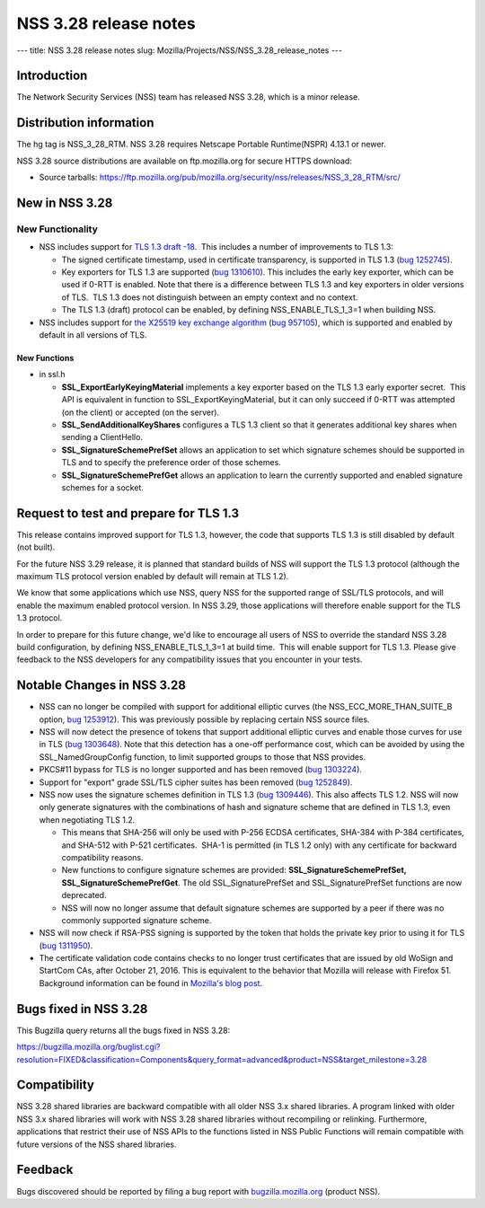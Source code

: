 ======================
NSS 3.28 release notes
======================
--- title: NSS 3.28 release notes slug:
Mozilla/Projects/NSS/NSS_3.28_release_notes ---

.. _Introduction:

Introduction
------------

The Network Security Services (NSS) team has released NSS 3.28, which is
a minor release.

.. _Distribution_information:

Distribution information
------------------------

The hg tag is NSS_3_28_RTM. NSS 3.28 requires Netscape Portable
Runtime(NSPR) 4.13.1 or newer.

NSS 3.28 source distributions are available on ftp.mozilla.org for
secure HTTPS download:

-  Source tarballs:
   https://ftp.mozilla.org/pub/mozilla.org/security/nss/releases/NSS_3_28_RTM/src/

.. _New_in_NSS_3.28:

New in NSS 3.28
---------------

.. _New_Functionality:

New Functionality
~~~~~~~~~~~~~~~~~

-  NSS includes support for `TLS 1.3 draft
   -18 <https://tools.ietf.org/html/draft-ietf-tls-tls13-18>`__.  This
   includes a number of improvements to TLS 1.3:

   -  The signed certificate timestamp, used in certificate
      transparency, is supported in TLS 1.3 (`bug
      1252745 <https://bugzilla.mozilla.org/show_bug.cgi?id=1252745>`__).
   -  Key exporters for TLS 1.3 are supported (`bug
      1310610 <https://bugzilla.mozilla.org/show_bug.cgi?id=1310610>`__). 
      This includes the early key exporter, which can be used if 0-RTT
      is enabled. Note that there is a difference between TLS 1.3 and
      key exporters in older versions of TLS.  TLS 1.3 does not
      distinguish between an empty context and no context.
   -  The TLS 1.3 (draft) protocol can be enabled, by defining
      NSS_ENABLE_TLS_1_3=1 when building NSS.

-  NSS includes support for `the X25519 key exchange
   algorithm <https://tools.ietf.org/html/rfc7748>`__ (`bug
   957105 <https://bugzilla.mozilla.org/show_bug.cgi?id=957105>`__),
   which is supported and enabled by default in all versions of TLS.

.. _New_Functions:

New Functions
^^^^^^^^^^^^^

-  in ssl.h

   -  **SSL_ExportEarlyKeyingMaterial** implements a key exporter based
      on the TLS 1.3 early exporter secret.  This API is equivalent in
      function to SSL_ExportKeyingMaterial, but it can only succeed if
      0-RTT was attempted (on the client) or accepted (on the server).

   -  **SSL_SendAdditionalKeyShares** configures a TLS 1.3 client so
      that it generates additional key shares when sending a
      ClientHello.

   -  **SSL_SignatureSchemePrefSet** allows an application to set which
      signature schemes should be supported in TLS and to specify the
      preference order of those schemes.

   -  **SSL_SignatureSchemePrefGet** allows an application to learn the
      currently supported and enabled signature schemes for a socket.

.. _Request_to_test_and_prepare_for_TLS_1.3:

Request to test and prepare for TLS 1.3
---------------------------------------

This release contains improved support for TLS 1.3, however, the code
that supports TLS 1.3 is still disabled by default (not built).

For the future NSS 3.29 release, it is planned that standard builds of
NSS will support the TLS 1.3 protocol (although the maximum TLS protocol
version enabled by default will remain at TLS 1.2).

We know that some applications which use NSS, query NSS for the
supported range of SSL/TLS protocols, and will enable the maximum
enabled protocol version. In NSS 3.29, those applications will therefore
enable support for the TLS 1.3 protocol.

In order to prepare for this future change, we'd like to encourage all
users of NSS to override the standard NSS 3.28 build configuration, by
defining NSS_ENABLE_TLS_1_3=1 at build time.  This will enable support
for TLS 1.3. Please give feedback to the NSS developers for any
compatibility issues that you encounter in your tests.

.. _Notable_Changes_in_NSS_3.28:

Notable Changes in NSS 3.28
---------------------------

-  NSS can no longer be compiled with support for additional elliptic
   curves (the NSS_ECC_MORE_THAN_SUITE_B option, `bug
   1253912 <https://bugzilla.mozilla.org/show_bug.cgi?id=1253912>`__). 
   This was previously possible by replacing certain NSS source files.
-  NSS will now detect the presence of tokens that support additional
   elliptic curves and enable those curves for use in TLS (`bug
   1303648 <https://bugzilla.mozilla.org/show_bug.cgi?id=1303648>`__).
   Note that this detection has a one-off performance cost, which can be
   avoided by using the SSL_NamedGroupConfig function, to limit
   supported groups to those that NSS provides.
-  PKCS#11 bypass for TLS is no longer supported and has been removed
   (`bug
   1303224 <https://bugzilla.mozilla.org/show_bug.cgi?id=1303224>`__).
-  Support for "export" grade SSL/TLS cipher suites has been removed
   (`bug
   1252849 <https://bugzilla.mozilla.org/show_bug.cgi?id=1252849>`__).
-  NSS now uses the signature schemes definition in TLS 1.3 (`bug
   1309446 <https://bugzilla.mozilla.org/show_bug.cgi?id=1309446>`__). 
   This also affects TLS 1.2. NSS will now only generate signatures with
   the combinations of hash and signature scheme that are defined in TLS
   1.3, even when negotiating TLS 1.2.

   -  This means that SHA-256 will only be used with P-256 ECDSA
      certificates, SHA-384 with P-384 certificates, and SHA-512 with
      P-521 certificates.  SHA-1 is permitted (in TLS 1.2 only) with any
      certificate for backward compatibility reasons.
   -  New functions to configure signature schemes are provided:
      **SSL_SignatureSchemePrefSet, SSL_SignatureSchemePrefGet**. The
      old SSL_SignaturePrefSet and SSL_SignaturePrefSet functions are
      now deprecated.
   -  NSS will now no longer assume that default signature schemes are
      supported by a peer if there was no commonly supported signature
      scheme.

-  NSS will now check if RSA-PSS signing is supported by the token that
   holds the private key prior to using it for TLS (`bug
   1311950 <https://bugzilla.mozilla.org/show_bug.cgi?id=1311950>`__).
-  The certificate validation code contains checks to no longer trust
   certificates that are issued by old WoSign and StartCom CAs, after
   October 21, 2016. This is equivalent to the behavior that Mozilla
   will release with Firefox 51. Background information can be found in
   `Mozilla's blog
   post <https://blog.mozilla.org/security/2016/10/24/distrusting-new-wosign-and-startcom-certificates/>`__.

.. _Bugs_fixed_in_NSS_3.28:

Bugs fixed in NSS 3.28
----------------------

This Bugzilla query returns all the bugs fixed in NSS 3.28:

https://bugzilla.mozilla.org/buglist.cgi?resolution=FIXED&classification=Components&query_format=advanced&product=NSS&target_milestone=3.28

.. _Compatibility:

Compatibility
-------------

NSS 3.28 shared libraries are backward compatible with all older NSS 3.x
shared libraries. A program linked with older NSS 3.x shared libraries
will work with NSS 3.28 shared libraries without recompiling or
relinking. Furthermore, applications that restrict their use of NSS APIs
to the functions listed in NSS Public Functions will remain compatible
with future versions of the NSS shared libraries.

.. _Feedback:

Feedback
--------

Bugs discovered should be reported by filing a bug report with
`bugzilla.mozilla.org <https://bugzilla.mozilla.org/enter_bug.cgi?product=NSS>`__
(product NSS).
